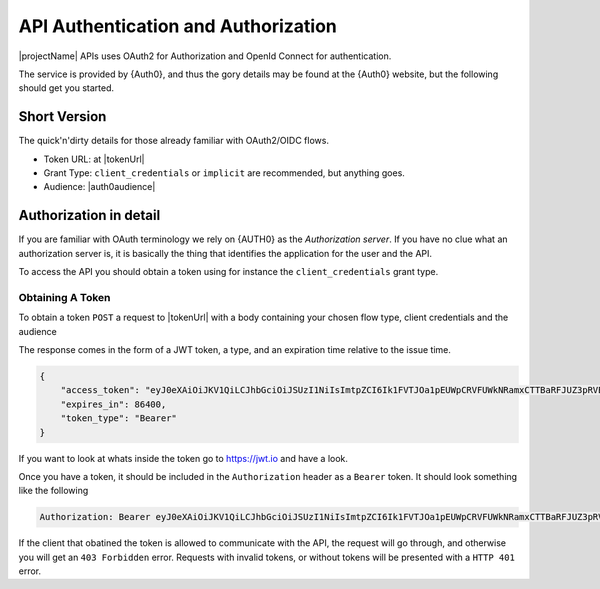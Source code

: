 .. _authorization:

************************************
API Authentication and Authorization
************************************

|projectName| APIs uses OAuth2 for Authorization and OpenId Connect for authentication. 

The service is provided by {Auth0}, and thus the gory details may be found at the {Auth0} website, but the following should get you started.

Short Version
=============
The quick'n'dirty details for those already familiar with OAuth2/OIDC flows.

* Token URL: at |tokenUrl|
* Grant Type: ``client_credentials`` or ``implicit`` are recommended, but anything goes.
* Audience: |auth0audience|

Authorization in detail
=======================

If you are familiar with OAuth terminology we rely on {AUTH0} as the *Authorization server*.
If you have no clue what an authorization server is, it is basically the thing that identifies the application for the user and the API.

To access the API you should obtain a token using for instance the ``client_credentials`` grant type.

Obtaining A Token
-----------------
To obtain a token ``POST`` a request to  |tokenUrl|
with a body containing your chosen flow type, client credentials and the audience

.. code-block:: json
    :linenos:

    {
        "client_id" : "{{client_id}}",
        "client_secret":"{{client_secret}}",
        "audience":"https://api.info-subscription.com/",
        "grant_type":"client_credentials"
    }

The response comes in the form of a JWT token, a type, and an expiration time relative to the issue time.

.. code-block:: json

    {
        "access_token": "eyJ0eXAiOiJKV1QiLCJhbGciOiJSUzI1NiIsImtpZCI6Ik1FVTJOa1pEUWpCRVFUWkNRamxCTTBaRFJUZ3pRVEZHUXpaQ09VVTRNa0k0TURBMlJEVkZNdyJ9.eyJpc3MiOiJodHRwczovL2luZm9zdWJzY3JpcHRpb24uZXUuYXV0aDAuY29tLyIsInN1YiI6Ik5Cc2gyalFVbTE2NXNBWTVmZWQzRThaTnppQkF6MGE0QGNsaWVudHMiLCJhdWQiOiJodHRwczovL2FwaS5pbmZvLXN1YnNjcmlwdGlvbi5jb20vIiwiaWF0IjoxNTI0MTQ2NjE4LCJleHAiOjE1MjQyMzMwMTgsImF6cCI6Ik5Cc2gyalFVbTE2NXNBWTVmZWQzRThaTnppQkF6MGE0IiwiZ3R5IjoiY2xpZW50LWNyZWRlbnRpYWxzIn0.fLiToHzpMzcDkBarLu9MYR-LTYR4V0MCeoG4_sEhoH4ykDu0lhp-cgloJnYR6jEFNcK6u8difFViVSrrAnM7QPCp2eqptZQxkqjX0ZNdNUbkvSnpL7iFHKkEvy7DdRLjHkX6oJq_Le9ww6fKmdhVqvEnbu8h39mMWQPHGk0dh0mketr6tZRxu0WGBYusbeZOH9lkn3mQhAFl1nzqE3sePjTkwe1rah8FKHQhI2xYfd-dwMWAiPiXLRS_H5l9NyjtdcIvtXLnfWTM_eo0qAHPh1Q_4TlEPFptLk37Bx3NE6U5UM9EiQLUP0jdxOr9_2mPST70bIKQxh60YRgOWd8Jug",
        "expires_in": 86400,
        "token_type": "Bearer"
    }

If you want to look at whats inside the token go to https://jwt.io and have a look.

Once you have a token, it should be included in the ``Authorization`` header as a ``Bearer`` token. It should look something like the following

.. code::
    
    Authorization: Bearer eyJ0eXAiOiJKV1QiLCJhbGciOiJSUzI1NiIsImtpZCI6Ik1FVTJOa1pEUWpCRVFUWkNRamxCTTBaRFJUZ3pRVEZHUXpaQ09VVTRNa0k0TURBMlJEVkZNdyJ9.eyJpc3MiOiJodHRwczovL2luZm9zdWJzY3JpcHRpb24uZXUuYXV0aDAuY29tLyIsInN1YiI6Ik5Cc2gyalFVbTE2NXNBWTVmZWQzRThaTnppQkF6MGE0QGNsaWVudHMiLCJhdWQiOiJodHRwczovL2FwaS5pbmZvLXN1YnNjcmlwdGlvbi5jb20vIiwiaWF0IjoxNTI0MTQ2NjE4LCJleHAiOjE1MjQyMzMwMTgsImF6cCI6Ik5Cc2gyalFVbTE2NXNBWTVmZWQzRThaTnppQkF6MGE0IiwiZ3R5IjoiY2xpZW50LWNyZWRlbnRpYWxzIn0.fLiToHzpMzcDkBarLu9MYR-LTYR4V0MCeoG4_sEhoH4ykDu0lhp-cgloJnYR6jEFNcK6u8difFViVSrrAnM7QPCp2eqptZQxkqjX0ZNdNUbkvSnpL7iFHKkEvy7DdRLjHkX6oJq_Le9ww6fKmdhVqvEnbu8h39mMWQPHGk0dh0mketr6tZRxu0WGBYusbeZOH9lkn3mQhAFl1nzqE3sePjTkwe1rah8FKHQhI2xYfd-dwMWAiPiXLRS_H5l9NyjtdcIvtXLnfWTM_eo0qAHPh1Q_4TlEPFptLk37Bx3NE6U5UM9EiQLUP0jdxOr9_2mPST70bIKQxh60YRgOWd8Jug

If the client that obatined the token is allowed to communicate with the API, the request will go through, and otherwise you will get an ``403 Forbidden`` error.
Requests with invalid tokens, or without tokens will be presented with a ``HTTP 401`` error.

.. Which authentication flow should I choose?
   ------------------------------------------

    This depends on a few things. If you want to act on behalf of a user, you should use the ``implicit``. 
    This makes sure that the application you are building will have the same rights as the user who is logged in.

    If you just want access to the API as an application (i.e. no user interaction) you should use the ``client_credentials`` grant. 
    This way anyone using your application will have the same rights as your application and no user context will be available to the API.